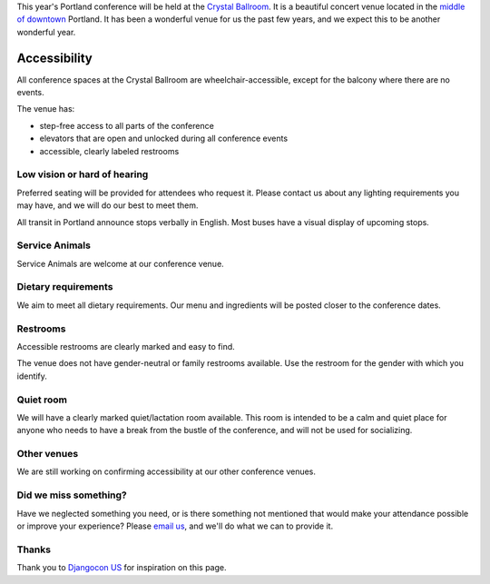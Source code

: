 This year's Portland conference will be held at the `Crystal Ballroom`_. It is a beautiful concert venue located in the `middle of downtown`_ Portland. It has been a wonderful venue for us the past few years, and we expect this to be another wonderful year.

Accessibility
~~~~~~~~~~~~~

All conference spaces at the Crystal Ballroom are wheelchair-accessible, except for the balcony where there are no events.

The venue has:

* step-free access to all parts of the conference
* elevators that are open and unlocked during all conference events
* accessible, clearly labeled restrooms

Low vision or hard of hearing
*****************************

Preferred seating will be provided for attendees who request it. Please contact us about any lighting requirements you may have, and we will do our best to meet them.

All transit in Portland announce stops verbally in English. Most buses have a visual display of upcoming stops.

Service Animals
***************

Service Animals are welcome at our conference venue.

Dietary requirements
********************

We aim to meet all dietary requirements. Our menu and ingredients will be posted closer to the conference dates.

Restrooms
*********

Accessible restrooms are clearly marked and easy to find.

The venue does not have gender-neutral or family restrooms available. Use the restroom for the gender with which you identify.

Quiet room
**********

We will have a clearly marked quiet/lactation room available. This room is intended to be a calm and quiet place for anyone who needs to have a break from the bustle of the conference, and will not be used for socializing.

Other venues
************

We are still working on confirming accessibility at our other conference venues.

Did we miss something?
**********************

Have we neglected something you need, or is there something not mentioned that would make your attendance possible or improve your experience? Please `email us`_, and we'll do what we can to provide it.

Thanks
******

Thank you to `Djangocon US`_ for inspiration on this page.

.. _Crystal Ballroom: http://www.mcmenamins.com/CrystalBallroom
.. _middle of downtown: https://goo.gl/maps/AwSBqVPtrDR2
.. _email us: portland@writethedocs.org
.. _Djangocon US: https://2015.djangocon.us/
